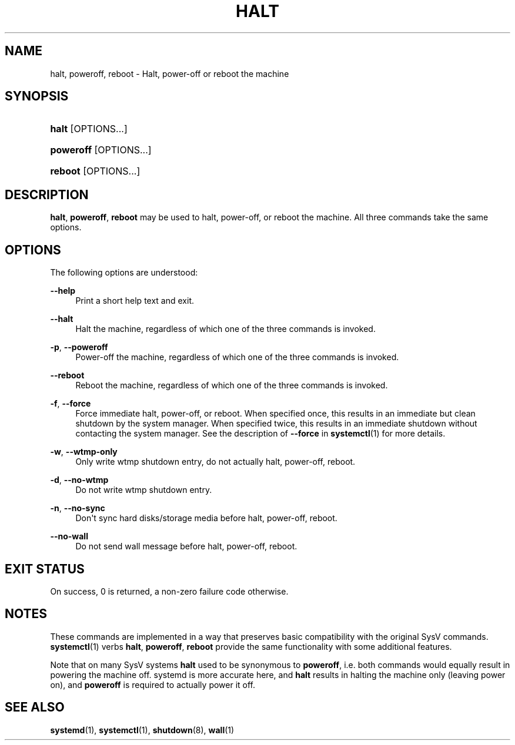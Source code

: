 '\" t
.TH "HALT" "8" "" "systemd 250" "halt"
.\" -----------------------------------------------------------------
.\" * Define some portability stuff
.\" -----------------------------------------------------------------
.\" ~~~~~~~~~~~~~~~~~~~~~~~~~~~~~~~~~~~~~~~~~~~~~~~~~~~~~~~~~~~~~~~~~
.\" http://bugs.debian.org/507673
.\" http://lists.gnu.org/archive/html/groff/2009-02/msg00013.html
.\" ~~~~~~~~~~~~~~~~~~~~~~~~~~~~~~~~~~~~~~~~~~~~~~~~~~~~~~~~~~~~~~~~~
.ie \n(.g .ds Aq \(aq
.el       .ds Aq '
.\" -----------------------------------------------------------------
.\" * set default formatting
.\" -----------------------------------------------------------------
.\" disable hyphenation
.nh
.\" disable justification (adjust text to left margin only)
.ad l
.\" -----------------------------------------------------------------
.\" * MAIN CONTENT STARTS HERE *
.\" -----------------------------------------------------------------
.SH "NAME"
halt, poweroff, reboot \- Halt, power\-off or reboot the machine
.SH "SYNOPSIS"
.HP \w'\fBhalt\fR\ 'u
\fBhalt\fR [OPTIONS...]
.HP \w'\fBpoweroff\fR\ 'u
\fBpoweroff\fR [OPTIONS...]
.HP \w'\fBreboot\fR\ 'u
\fBreboot\fR [OPTIONS...]
.SH "DESCRIPTION"
.PP
\fBhalt\fR,
\fBpoweroff\fR,
\fBreboot\fR
may be used to halt, power\-off, or reboot the machine\&. All three commands take the same options\&.
.SH "OPTIONS"
.PP
The following options are understood:
.PP
\fB\-\-help\fR
.RS 4
Print a short help text and exit\&.
.RE
.PP
\fB\-\-halt\fR
.RS 4
Halt the machine, regardless of which one of the three commands is invoked\&.
.RE
.PP
\fB\-p\fR, \fB\-\-poweroff\fR
.RS 4
Power\-off the machine, regardless of which one of the three commands is invoked\&.
.RE
.PP
\fB\-\-reboot\fR
.RS 4
Reboot the machine, regardless of which one of the three commands is invoked\&.
.RE
.PP
\fB\-f\fR, \fB\-\-force\fR
.RS 4
Force immediate halt, power\-off, or reboot\&. When specified once, this results in an immediate but clean shutdown by the system manager\&. When specified twice, this results in an immediate shutdown without contacting the system manager\&. See the description of
\fB\-\-force\fR
in
\fBsystemctl\fR(1)
for more details\&.
.RE
.PP
\fB\-w\fR, \fB\-\-wtmp\-only\fR
.RS 4
Only write wtmp shutdown entry, do not actually halt, power\-off, reboot\&.
.RE
.PP
\fB\-d\fR, \fB\-\-no\-wtmp\fR
.RS 4
Do not write wtmp shutdown entry\&.
.RE
.PP
\fB\-n\fR, \fB\-\-no\-sync\fR
.RS 4
Don\*(Aqt sync hard disks/storage media before halt, power\-off, reboot\&.
.RE
.PP
\fB\-\-no\-wall\fR
.RS 4
Do not send wall message before halt, power\-off, reboot\&.
.RE
.SH "EXIT STATUS"
.PP
On success, 0 is returned, a non\-zero failure code otherwise\&.
.SH "NOTES"
.PP
These commands are implemented in a way that preserves basic compatibility with the original SysV commands\&.
\fBsystemctl\fR(1)
verbs
\fBhalt\fR,
\fBpoweroff\fR,
\fBreboot\fR
provide the same functionality with some additional features\&.
.PP
Note that on many SysV systems
\fBhalt\fR
used to be synonymous to
\fBpoweroff\fR, i\&.e\&. both commands would equally result in powering the machine off\&. systemd is more accurate here, and
\fBhalt\fR
results in halting the machine only (leaving power on), and
\fBpoweroff\fR
is required to actually power it off\&.
.SH "SEE ALSO"
.PP
\fBsystemd\fR(1),
\fBsystemctl\fR(1),
\fBshutdown\fR(8),
\fBwall\fR(1)
